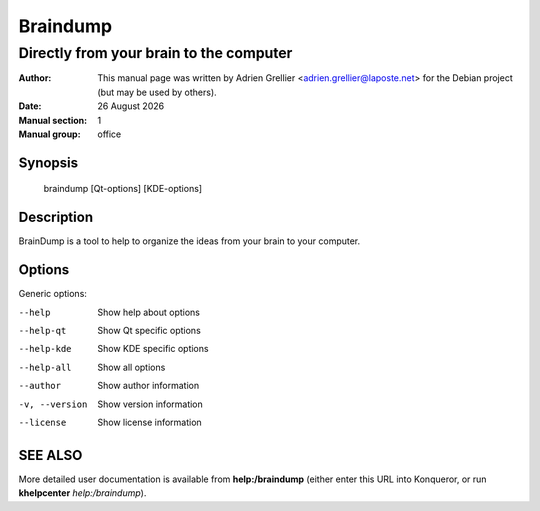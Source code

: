 =========
Braindump 
=========

-----------------------------------------
Directly from your brain to the computer
-----------------------------------------

:Author: This manual page was written by Adrien Grellier <adrien.grellier@laposte.net> for the Debian project (but may be used by others).
:Date: |date|
:Manual section: 1
:Manual group: office


Synopsis
========

  braindump [Qt-options] [KDE-options]

Description
===========

BrainDump is a tool to help to organize the ideas from your brain to your computer.

Options
=======

Generic options:

--help                    Show help about options
--help-qt                 Show Qt specific options
--help-kde                Show KDE specific options
--help-all                Show all options
--author                  Show author information
-v, --version             Show version information
--license                 Show license information


SEE ALSO
=========

More detailed user documentation is available from **help:/braindump** (either enter this URL into Konqueror, or run **khelpcenter** *help:/braindump*).


.. |date| date:: %y %B %Y
